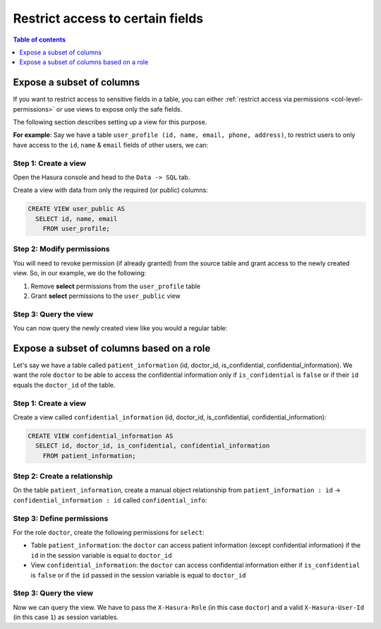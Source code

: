 Restrict access to certain fields
=================================

.. contents:: Table of contents
  :backlinks: none
  :depth: 1
  :local:

Expose a subset of columns
--------------------------

If you want to restrict access to sensitive fields in a table, you can either :ref:`restrict access via permissions <col-level-permissions>` or use views to expose only the safe fields.

The following section describes setting up a view for this purpose.

**For example**: Say we have a table ``user_profile (id, name, email, phone, address)``, to restrict users to
only have access to the ``id``, ``name`` & ``email`` fields of other users, we can:

Step 1: Create a view
^^^^^^^^^^^^^^^^^^^^^
Open the Hasura console and head to the ``Data -> SQL`` tab.

Create a view with data from only the required (or public) columns:

.. code-block:: SQL

    CREATE VIEW user_public AS
      SELECT id, name, email
        FROM user_profile;

Step 2: Modify permissions
^^^^^^^^^^^^^^^^^^^^^^^^^^
You will need to revoke permission (if already granted) from the source table and grant access to the newly created
view. So, in our example, we do the following:

#. Remove **select** permissions from the ``user_profile`` table

#. Grant **select** permissions to the ``user_public`` view

Step 3: Query the view
^^^^^^^^^^^^^^^^^^^^^^
You can now query the newly created view like you would a regular table:

.. graphiql::
  :view_only:
  :query:
    query {
      user_public {
        id
        name
        email
      }
    }
  :response:
    {
      "data": {
        "user_public": [
          {
            "id": 1,
            "name": "Justin",
            "email": "justin@xyz.com"
          },
          {
            "id": 2,
            "name": "Beltran",
            "email": "beltran@xyz.com"
          },
          {
            "id": 3,
            "name": "Sidney",
            "email": "sidney@xyz.com"
          },
          {
            "id": 4,
            "name": "Angela",
            "email": "angela@xyz.com"
          }
        ]
      }
    }

Expose a subset of columns based on a role
------------------------------------------

Let's say we have a table called ``patient_information`` (id, doctor_id, is_confidential, confidential_information). We want the role ``doctor`` to be able to access the confidential information only if ``is_confidential`` is ``false`` or if their ``id`` equals the ``doctor_id`` of the table.

Step 1: Create a view 
^^^^^^^^^^^^^^^^^^^^^

Create a view called ``confidential_information`` (id, doctor_id, is_confidential, confidential_information):

.. code-block:: SQL

    CREATE VIEW confidential_information AS
      SELECT id, doctor_id, is_confidential, confidential_information
        FROM patient_information;

Step 2: Create a relationship
^^^^^^^^^^^^^^^^^^^^^^^^^^^^^

On the table ``patient_information``, create a manual object relationship from ``patient_information : id`` -> ``confidential_information : id`` called ``confidential_info``:

.. thumbnail:: ../../../../img/graphql/manual/auth/create-manual-relationship.png

Step 3: Define permissions
^^^^^^^^^^^^^^^^^^^^^^^^^^

For the role ``doctor``, create the following permissions for ``select``:

- Table ``patient_information``: the ``doctor`` can access patient information (except confidential information) if the ``id`` in the session variable is equal to ``doctor_id``
- View ``confidential_information``: the ``doctor`` can access confidential information either if ``is_confidential`` is ``false`` or if the ``id`` passed in the session variable is equal to ``doctor_id``

.. thumbnail:: ../../../../img/graphql/manual/auth/define-permissions-role-doctor.png

Step 3: Query the view
^^^^^^^^^^^^^^^^^^^^^^

Now we can query the view. We have to pass the ``X-Hasura-Role`` (in this case ``doctor``) and a valid ``X-Hasura-User-Id`` (in this case ``1``) as session variables.

.. graphiql::
  :view_only:
  :query:
    query {
      patient_information {
        is_confidential
        confidential_info {
          doctor_id
          confidential_information
        }
      }
    }
  :response:
    {
      "data": {
        "patient_information": [
          {
            "is_confidential": true,
            "confidential_info": {
              "doctor_id": 1,
              "confidential_information": "Has the flu"
            }
          },
          {
            "is_confidential": false,
            "confidential_info": {
              "doctor_id": 1,
              "confidential_information": "Broken arm"
            }
          }
        ]
      }
    }

